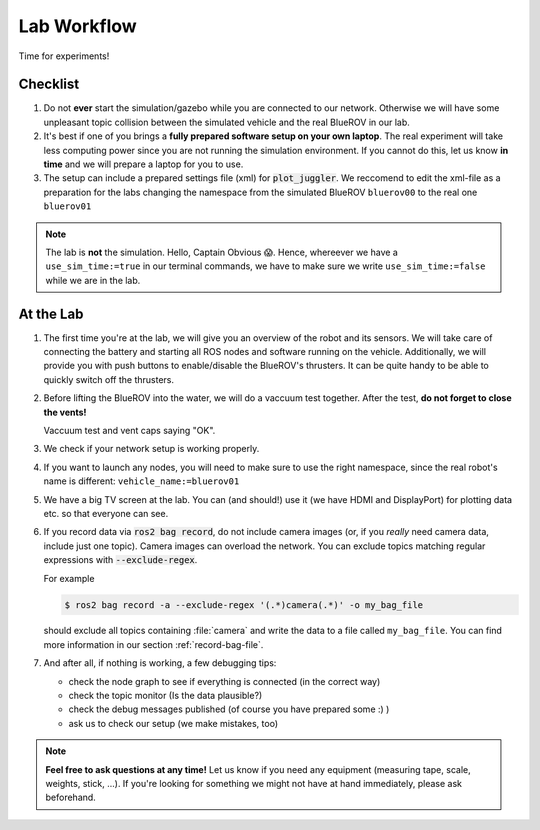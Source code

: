 Lab Workflow
============

Time for experiments!

.. .. image:: /res/images/peanut_butter_jelly.gif
..    :align: center
..    :width: 10%

.. figure:: /res/images/lab_work1.jpg
    :width: 80%
   

Checklist
*********

#. Do not **ever** start the simulation/gazebo while you are connected to our network.
   Otherwise we will have some unpleasant topic collision between the simulated vehicle and the real BlueROV in our lab.

#. It's best if one of you brings a **fully prepared software setup on your own laptop**.
   The real experiment will take less computing power since you are not running the simulation environment.
   If you cannot do this, let us know **in time** and we will prepare a laptop for you to use. 

#. The setup can include a prepared settings file (xml) for :code:`plot_juggler`. We reccomend to edit the xml-file as a preparation for the labs changing the namespace from the simulated BlueROV ``bluerov00`` to the real one ``bluerov01``

.. note::

   The lab is **not** the simulation. Hello, Captain Obvious 😱.
   Hence, whereever we have a ``use_sim_time:=true`` in our terminal commands, we have to make sure we write ``use_sim_time:=false`` while we are in the lab.

At the Lab
**********

#. The first time you're at the lab, we will give you an overview of the robot and its sensors.
   We will take care of connecting the battery and starting all ROS nodes and software running on the vehicle.
   Additionally, we will provide you with push buttons to enable/disable the BlueROV's thrusters.
   It can be quite handy to be able to quickly switch off the thrusters.

#. Before lifting the BlueROV into the water, we will do a vaccuum test together. After the test, **do not forget to close the vents!**

   .. image:: /res/images/vaccuum_test.gif
      :width: 40%
   .. image:: /res/images/vent_plugs.jpg
      :width: 40%

   Vaccuum test and vent caps saying "OK".


#. We check if your network setup is working properly.

#. If you want to launch any nodes, you will need to make sure to use the right namespace, since the real robot's name is different: ``vehicle_name:=bluerov01``

#. We have a big TV screen at the lab. You can (and should!) use it (we have HDMI and DisplayPort) for plotting data etc. so that everyone can see.

#. If you record data via :code:`ros2 bag record`, do not include camera images (or, if you *really* need camera data, include just one topic).
   Camera images can overload the network.
   You can exclude topics matching regular expressions with :code:`--exclude-regex`.

   For example

   .. code-block:: console

      $ ros2 bag record -a --exclude-regex '(.*)camera(.*)' -o my_bag_file
   
   should exclude all topics containing :file:`camera` and write the data to a file called ``my_bag_file``.
   You can find more information in our section :ref:`record-bag-file`.


#. And after all, if nothing is working, a few debugging tips: 
   
   * check the node graph to see if everything is connected (in the correct way)
   * check the topic monitor (Is the data plausible?)
   * check the debug messages published (of course you have prepared some :) )
   * ask us to check our setup (we make mistakes, too)

.. note:: 

   **Feel free to ask questions at any time!** 
   Let us know if you need any equipment (measuring tape, scale, weights, stick, ...). If you're looking for something we might not have at hand immediately, please ask beforehand.


.. figure:: /res/images/lab_work2.jpg
    :width: 80%
